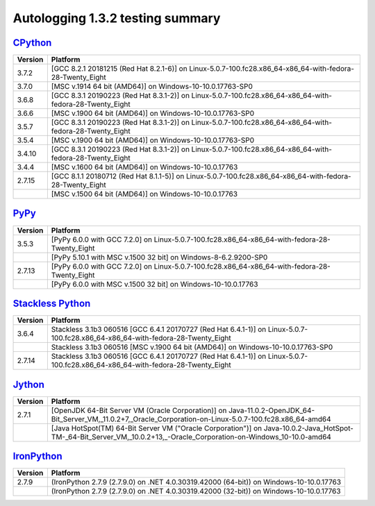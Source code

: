 =================================
Autologging 1.3.2 testing summary
=================================

.. _CPython: https://www.python.org/
.. _PyPy: http://pypy.org/
.. _Stackless Python: https://github.com/stackless-dev/stackless/wiki
.. _Jython: http://www.jython.org/
.. _IronPython: http://ironpython.net/

`CPython`_
==========

+---------+----------------------------------------------------------------------------------------------------------+
| Version | Platform                                                                                                 |
+=========+==========================================================================================================+
| 3.7.2   | [GCC 8.2.1 20181215 (Red Hat 8.2.1-6)] on Linux-5.0.7-100.fc28.x86_64-x86_64-with-fedora-28-Twenty_Eight |
+---------+----------------------------------------------------------------------------------------------------------+
| 3.7.0   | [MSC v.1914 64 bit (AMD64)] on Windows-10-10.0.17763-SP0                                                 |
+---------+----------------------------------------------------------------------------------------------------------+
| 3.6.8   | [GCC 8.3.1 20190223 (Red Hat 8.3.1-2)] on Linux-5.0.7-100.fc28.x86_64-x86_64-with-fedora-28-Twenty_Eight |
+---------+----------------------------------------------------------------------------------------------------------+
| 3.6.6   | [MSC v.1900 64 bit (AMD64)] on Windows-10-10.0.17763-SP0                                                 |
+---------+----------------------------------------------------------------------------------------------------------+
| 3.5.7   | [GCC 8.3.1 20190223 (Red Hat 8.3.1-2)] on Linux-5.0.7-100.fc28.x86_64-x86_64-with-fedora-28-Twenty_Eight |
+---------+----------------------------------------------------------------------------------------------------------+
| 3.5.4   | [MSC v.1900 64 bit (AMD64)] on Windows-10-10.0.17763-SP0                                                 |
+---------+----------------------------------------------------------------------------------------------------------+
| 3.4.10  | [GCC 8.3.1 20190223 (Red Hat 8.3.1-2)] on Linux-5.0.7-100.fc28.x86_64-x86_64-with-fedora-28-Twenty_Eight |
+---------+----------------------------------------------------------------------------------------------------------+
| 3.4.4   | [MSC v.1600 64 bit (AMD64)] on Windows-10-10.0.17763                                                     |
+---------+----------------------------------------------------------------------------------------------------------+
| 2.7.15  | [GCC 8.1.1 20180712 (Red Hat 8.1.1-5)] on Linux-5.0.7-100.fc28.x86_64-x86_64-with-fedora-28-Twenty_Eight |
+---------+----------------------------------------------------------------------------------------------------------+
|         | [MSC v.1500 64 bit (AMD64)] on Windows-10-10.0.17763                                                     |
+---------+----------------------------------------------------------------------------------------------------------+

`PyPy`_
=======

+---------+-----------------------------------------------------------------------------------------------+
| Version | Platform                                                                                      |
+=========+===============================================================================================+
| 3.5.3   | [PyPy 6.0.0 with GCC 7.2.0] on Linux-5.0.7-100.fc28.x86_64-x86_64-with-fedora-28-Twenty_Eight |
+---------+-----------------------------------------------------------------------------------------------+
|         | [PyPy 5.10.1 with MSC v.1500 32 bit] on Windows-8-6.2.9200-SP0                                |
+---------+-----------------------------------------------------------------------------------------------+
| 2.7.13  | [PyPy 6.0.0 with GCC 7.2.0] on Linux-5.0.7-100.fc28.x86_64-x86_64-with-fedora-28-Twenty_Eight |
+---------+-----------------------------------------------------------------------------------------------+
|         | [PyPy 6.0.0 with MSC v.1500 32 bit] on Windows-10-10.0.17763                                  |
+---------+-----------------------------------------------------------------------------------------------+

`Stackless Python`_
===================

+---------+---------------------------------------------------------------------------------------------------------------------------------+
| Version | Platform                                                                                                                        |
+=========+=================================================================================================================================+
| 3.6.4   | Stackless 3.1b3 060516 [GCC 6.4.1 20170727 (Red Hat 6.4.1-1)] on Linux-5.0.7-100.fc28.x86_64-x86_64-with-fedora-28-Twenty_Eight |
+---------+---------------------------------------------------------------------------------------------------------------------------------+
|         | Stackless 3.1b3 060516 [MSC v.1900 64 bit (AMD64)] on Windows-10-10.0.17763-SP0                                                 |
+---------+---------------------------------------------------------------------------------------------------------------------------------+
| 2.7.14  | Stackless 3.1b3 060516 [GCC 6.4.1 20170727 (Red Hat 6.4.1-1)] on Linux-5.0.7-100.fc28.x86_64-x86_64-with-fedora-28-Twenty_Eight |
+---------+---------------------------------------------------------------------------------------------------------------------------------+

`Jython`_
=========

+---------+----------------------------------------------------------------------------------------------------------------------------------------------------------------------+
| Version | Platform                                                                                                                                                             |
+=========+======================================================================================================================================================================+
| 2.7.1   | [OpenJDK 64-Bit Server VM (Oracle Corporation)] on Java-11.0.2-OpenJDK_64-Bit_Server_VM,_11.0.2+7,_Oracle_Corporation-on-Linux-5.0.7-100.fc28.x86_64-amd64           |
+---------+----------------------------------------------------------------------------------------------------------------------------------------------------------------------+
|         | [Java HotSpot(TM) 64-Bit Server VM ("Oracle Corporation")] on Java-10.0.2-Java_HotSpot-TM-_64-Bit_Server_VM,_10.0.2+13,_-Oracle_Corporation-on-Windows_10-10.0-amd64 |
+---------+----------------------------------------------------------------------------------------------------------------------------------------------------------------------+

`IronPython`_
=============

+---------+----------------------------------------------------------------------------------------+
| Version | Platform                                                                               |
+=========+========================================================================================+
| 2.7.9   | (IronPython 2.7.9 (2.7.9.0) on .NET 4.0.30319.42000 (64-bit)) on Windows-10-10.0.17763 |
+---------+----------------------------------------------------------------------------------------+
|         | (IronPython 2.7.9 (2.7.9.0) on .NET 4.0.30319.42000 (32-bit)) on Windows-10-10.0.17763 |
+---------+----------------------------------------------------------------------------------------+

